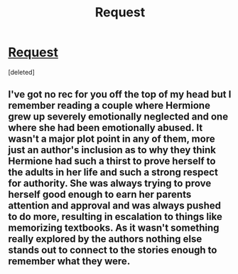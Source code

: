 #+TITLE: Request

* [[/r/HPharmony/comments/g5wfi3/does_anyone_know_of_any_fanfics_that_fit_the/][Request]]
:PROPERTIES:
:Score: 1
:DateUnix: 1587539681.0
:DateShort: 2020-Apr-22
:FlairText: Request
:END:
[deleted]


** I've got no rec for you off the top of my head but I remember reading a couple where Hermione grew up severely emotionally neglected and one where she had been emotionally abused. It wasn't a major plot point in any of them, more just an author's inclusion as to why they think Hermione had such a thirst to prove herself to the adults in her life and such a strong respect for authority. She was always trying to prove herself good enough to earn her parents attention and approval and was always pushed to do more, resulting in escalation to things like memorizing textbooks. As it wasn't something really explored by the authors nothing else stands out to connect to the stories enough to remember what they were.
:PROPERTIES:
:Author: Kingsonne
:Score: 1
:DateUnix: 1587591202.0
:DateShort: 2020-Apr-23
:END:
